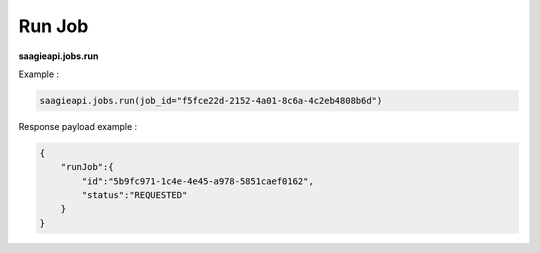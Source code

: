 .. _run job 

Run Job
-------

**saagieapi.jobs.run**

Example :

.. code:: python

   saagieapi.jobs.run(job_id="f5fce22d-2152-4a01-8c6a-4c2eb4808b6d")

Response payload example :

.. code:: python

   {
       "runJob":{
           "id":"5b9fc971-1c4e-4e45-a978-5851caef0162",
           "status":"REQUESTED"
       }
   }